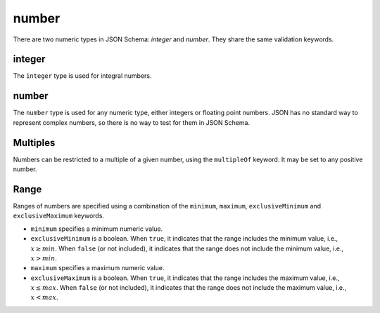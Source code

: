 .. index::
   single: integer
   single: number
   single: types; numeric

.. _numeric:

number
------

There are two numeric types in JSON Schema: `integer` and `number`.  They
share the same validation keywords.

.. _integer:


integer
'''''''

The ``integer`` type is used for integral numbers.

.. language_specific::
    --Python
    In Python, "integer" is analogous to the ``int`` type.

.. schema_example::

    { "type": "integer" }
    --
    42
    --
    -1
    --X
    // Floating point numbers are rejected:
    5.0
    --X
    // Numbers as strings are rejected:
    "42"

.. index::
   single: number

.. _number:

number
''''''

The ``number`` type is used for any numeric type, either integers or
floating point numbers.  JSON has no standard way to represent complex
numbers, so there is no way to test for them in JSON Schema.

.. language_specific::
    --Python
    In Python, "number" is analogous to the ``float`` type.

.. schema_example::

    { "type": "number" }
    --
    42
    --
    -1
    --
    // Simple floating point number:
    5.0
    --
    // Exponential notation also works:
    2.99792458e8
    --X
    // Numbers as strings are rejected:
    "42"

.. index::
   single: multipleOf
   single: number; multiple of

Multiples
'''''''''

Numbers can be restricted to a multiple of a given number, using the
``multipleOf`` keyword.  It may be set to any positive number.

.. schema_example::
    {
        "type"       : "number",
        "multipleOf" : 10
    }
    --
    0
    --
    10
    --
    20
    --X
    // Not a multiple of 10:
    23

.. index::
   single: number; range
   single: maximum
   single: exclusiveMaximum
   single: minimum
   single: exclusiveMinimum

Range
'''''

Ranges of numbers are specified using a combination of the
``minimum``, ``maximum``, ``exclusiveMinimum`` and
``exclusiveMaximum`` keywords.

- ``minimum`` specifies a minimum numeric value.

- ``exclusiveMinimum`` is a boolean.  When ``true``, it indicates that
  the range includes the minimum value, i.e., :math:`x\ge min`.  When
  ``false`` (or not included), it indicates that the range does not
  include the minimum value, i.e., :math:`x > min`.

- ``maximum`` specifies a maximum numeric value.

- ``exclusiveMaximum`` is a boolean.  When ``true``, it indicates that
  the range includes the maximum value, i.e., :math:`x\le max`.  When
  ``false`` (or not included), it indicates that the range does not
  include the maximum value, i.e., :math:`x < max`.

.. schema_example::
    {
      "type": "number",
      "minimum": 0,
      "maximum": 100,
      "exclusiveMaximum": true
    }
    --X
    // Less than ``minimum``:
    -1
    --
    // ``exclusiveMinimum`` was not specified, so 0 is included:
    0
    --
    10
    --
    99
    --X
    // ``exclusiveMaximum`` is ``true``, so 100 is not included:
    100
    --X
    // Greater than ``maximum``:
    101
